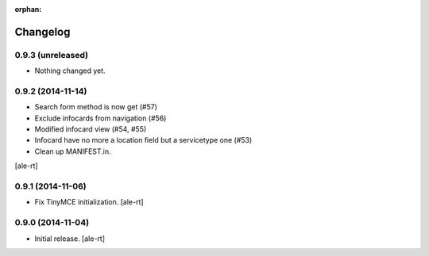 :orphan:

Changelog
=========

0.9.3 (unreleased)
------------------

- Nothing changed yet.


0.9.2 (2014-11-14)
------------------

- Search form method is now get (#57)
- Exclude infocards from navigation (#56)
- Modified infocard view (#54, #55)
- Infocard have no more a location field but a servicetype one (#53)
- Clean up MANIFEST.in.
[ale-rt]

0.9.1 (2014-11-06)
------------------

- Fix TinyMCE initialization.
  [ale-rt]

0.9.0 (2014-11-04)
------------------

- Initial release.
  [ale-rt]
